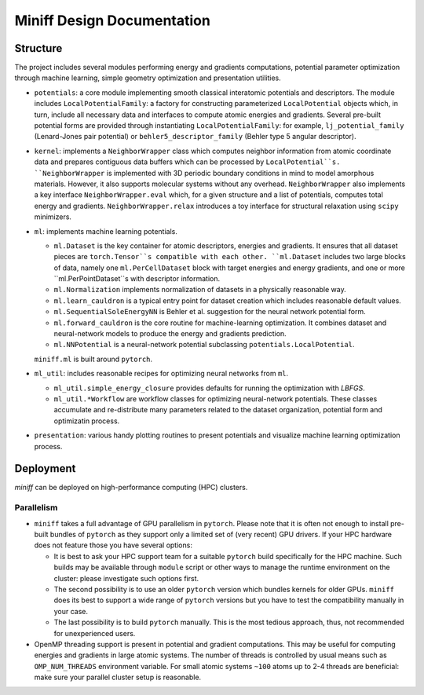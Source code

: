 Miniff Design Documentation
===========================

Structure
---------

The project includes several modules performing energy and gradients computations, potential parameter optimization
through machine learning, simple geometry optimization and presentation utilities.

- ``potentials``: a core module implementing smooth classical interatomic potentials and descriptors. The module includes
  ``LocalPotentialFamily``: a factory for constructing parameterized ``LocalPotential`` objects which, in turn, include
  all necessary data and interfaces to compute atomic energies and gradients. Several pre-built potential forms are
  provided through instantiating ``LocalPotentialFamily``: for example, ``lj_potential_family`` (Lenard-Jones pair
  potential) or ``behler5_descriptor_family`` (Behler type 5 angular descriptor).

- ``kernel``: implements a ``NeighborWrapper`` class which computes neighbor information from atomic coordinate data and
  prepares contiguous data buffers which can be processed by ``LocalPotential``s.
  ``NeighborWrapper`` is implemented with 3D periodic boundary conditions in mind to model amorphous materials. However,
  it also supports molecular systems without any overhead. ``NeighborWrapper`` also implements a key interface
  ``NeighborWrapper.eval`` which, for a given structure and a list of potentials, computes total energy and gradients.
  ``NeighborWrapper.relax`` introduces a toy interface for structural relaxation using ``scipy`` minimizers.
 
- ``ml``: implements machine learning potentials.

  - ``ml.Dataset`` is the key container for atomic descriptors, energies and gradients. It ensures that all dataset pieces
    are ``torch.Tensor``s compatible with each other. ``ml.Dataset`` includes two large blocks of data, namely one
    ``ml.PerCellDataset`` block with target energies and energy gradients, and one or more ``ml.PerPointDataset``s with
    descriptor information.
  - ``ml.Normalization`` implements normalization of datasets in a physically reasonable way.
  - ``ml.learn_cauldron`` is a typical entry point for dataset creation which includes reasonable default values.
  - ``ml.SequentialSoleEnergyNN`` is Behler et al. suggestion for the neural network potential form.
  - ``ml.forward_cauldron`` is the core routine for machine-learning optimization. It combines dataset and neural-network
    models to produce the energy and gradients prediction.
  - ``ml.NNPotential`` is a neural-network potential subclassing ``potentials.LocalPotential``.
  
  ``miniff.ml`` is built around ``pytorch``.
  
- ``ml_util``: includes reasonable recipes for optimizing neural networks from ``ml``.

  - ``ml_util.simple_energy_closure`` provides defaults for running the optimization with `LBFGS`.
  - ``ml_util.*Workflow`` are workflow classes for optimizing neural-network potentials. These classes
    accumulate and re-distribute many parameters related to the dataset organization, potential form and optimizatin process.

- ``presentation``: various handy plotting routines to present potentials and visualize machine learning optimization
  process.

Deployment
----------

`miniff` can be deployed on high-performance computing (HPC) clusters.

Parallelism
^^^^^^^^^^^

- ``miniff`` takes a full advantage of GPU parallelism in ``pytorch``. Please note that it is often not enough to install
  pre-built bundles of ``pytorch`` as they support only a limited set of (very recent) GPU drivers. If your HPC hardware
  does not feature those you have several options:

  - It is best to ask your HPC support team for a suitable ``pytorch`` build specifically for the HPC machine. Such builds
    may be available through ``module`` script or other ways to manage the runtime environment on the cluster: please
    investigate such options first.
  - The second possibility is to use an older ``pytorch`` version which bundles kernels for older GPUs. ``miniff`` does its
    best to support a wide range of ``pytorch`` versions but you have to test the compatibility manually in your case.
  - The last possibility is to build ``pytorch`` manually. This is the most tedious approach, thus, not recommended for
    unexperienced users.

- OpenMP threading support is present in potential and gradient computations. This may be useful for computing energies
  and gradients in large atomic systems. The number of threads is controlled by usual means such as ``OMP_NUM_THREADS``
  environment variable. For small atomic systems ``~100`` atoms up to 2-4 threads are beneficial: make sure your parallel
  cluster setup is reasonable.
